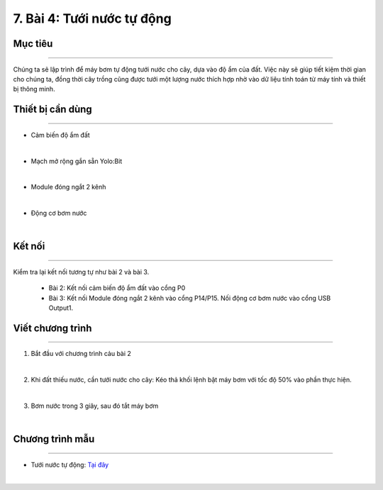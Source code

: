 7. Bài 4: Tưới nước tự động
=====================================

Mục tiêu
-----------------------
-----------------------

Chúng ta sẽ lập trình để máy bơm tự động tưới nước cho cây, dựa vào độ ẩm của đất. Việc này sẽ giúp tiết kiệm thời gian cho chúng ta, đồng thời cây trồng cũng được tưới một lượng nước thích hợp nhờ vào dữ liệu tính toán từ máy tính và thiết bị thông minh. 

Thiết bị cần dùng
-----------------------
-----------------------

- Cảm biến độ ẩm đất

.. image:: images/planbit_30.png
    :width: 200px
    :align: center
|
- Mạch mở rộng gắn sẵn Yolo:Bit

.. image:: images/planbit_31.png
    :width: 200px
    :align: center
|
-  Module đóng ngắt 2 kênh

.. image:: images/planbit_45.png
    :width: 200px
    :align: center
|
-  Động cơ bơm nước

.. image:: images/planbit_46.png
    :width: 200px
    :align: center
|


Kết nối
------------------------
------------------------

Kiểm tra lại kết nối tương tự như bài 2 và bài 3.

    - Bài 2: Kết nối cảm biến độ ẩm đất vào cổng P0

    - Bài 3: Kết nối Module đóng ngắt 2 kênh vào cổng P14/P15. Nối động cơ bơm nước vào cổng USB Output1.


Viết chương trình
------------------------
------------------------

1. Bắt đầu với chương trình cảu bài 2

.. image:: images/planbit_54.png
    :width: 550px
    :align: center
|
2. Khi đất thiếu nước, cần tưới nước cho cây: Kéo thả khối lệnh bật máy bơm với tốc độ 50% vào phần thực hiện.

.. image:: images/planbit_55.png
    :width: 600px
    :align: center
|
3. Bơm nước trong 3 giây, sau đó tắt máy bơm

.. image:: images/planbit_56.png
    :width: 600px
    :align: center
|


Chương trình mẫu
---------------------
---------------------

- Tưới nước tự động: `Tại đây <https://app.ohstem.vn/#!/share/yolobit/2CynwjSnyeJMarOU7VUV38SRte1>`_

.. image:: images/planbit_57.png
    :width: 200px
    :align: center
|

